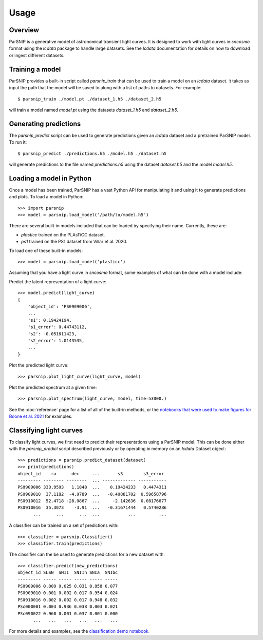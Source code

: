 *****
Usage
*****

Overview
========

ParSNIP is a generative model of astronomical transient light curves. It is designed to
work with light curves in `sncosmo` format using the `lcdata` package to handle large
datasets. See the `lcdata` documentation for details on how to download or ingest
different datasets.

Training a model
================

ParSNIP provides a built-in script called `parsnip_train` that can be used to train a
model on an `lcdata` dataset. It takes as input the path that the model will be saved to
along with a list of paths to datasets. For example::


    $ parsnip_train ./model.pt ./dataset_1.h5 ./dataset_2.h5

will train a model named `model.pt` using the datasets `dataset_1.h5` and
`dataset_2.h5`.

Generating predictions
======================

The `parsnip_predict` script can be used to generate predictions given an `lcdata`
dataset and a pretrained ParSNIP model. To run it::

    $ parsnip_predict ./predictions.h5 ./model.h5 ./dataset.h5

will generate predictions to the file named `predictions.h5` using the dataset
`dataset.h5` and the model `model.h5`.

Loading a model in Python
=========================

Once a model has been trained, ParSNIP has a vast Python API for manipulating it and
using it to generate predictions and plots. To load a model in Python::

    >>> import parsnip
    >>> model = parsnip.load_model('/path/to/model.h5')

There are several built-in models included that can be loaded by specifying their name.
Currently, these are:

* `plasticc` trained on the PLAsTiCC dataset.
* `ps1` trained on the PS1 dataset from Villar et al. 2020.

To load one of these built-in models::

    >>> model = parsnip.load_model('plasticc')

Assuming that you have a light curve in `sncosmo` format, some examples of what can be
done with a model include:

Predict the latent representation of a light curve::

    >>> model.predict(light_curve)
    {
        'object_id': 'PS0909006',
        ...
        's1': 0.19424194,
        's1_error': 0.44743112,
        's2': -0.051611423,
        's2_error': 1.0143535,
        ...
    }

Plot the predicted light curve::

    >>> parsnip.plot_light_curve(light_curve, model)

Plot the predicted spectrum at a given time::

    >>> parsnip.plot_spectrum(light_curve, model, time=53000.)

See the :doc:`reference` page for a list of all of the built-in methods, or the
`notebooks that were used to make figures for Boone et al.
2021 <https://github.com/kboone/parsnip/tree/main/notebooks>`_ for examples.

Classifying light curves
========================

To classify light curves, we first need to predict their representations using a ParSNIP
model. This can be done either with the `parsnip_predict` script described previously or
by operating in memory on an `lcdata` Dataset object::

    >>> predictions = parsnip.predict_dataset(dataset)
    >>> print(predictions)
    object_id    ra      dec     ...       s3        s3_error 
    --------- -------- --------  ... ------------- -----------
    PS0909006 333.9503   1.1848  ...    0.19424233   0.4474311
    PS0909010  37.1182  -4.0789  ...   -0.40881702  0.59658796
    PS0910012  52.4718 -28.0867  ...     -2.142636  0.08176677
    PS0910016  35.3073    -3.91  ...   -0.31671444   0.5740286
          ...      ...      ...  ...           ...         ...

A classifier can be trained on a set of predictions with::

    >>> classifier = parsnip.Classifier()
    >>> classifier.train(predictions)

The classifier can the be used to generate predictions for a new dataset with::

    >>> classifier.predict(new_predictions)
    object_id SLSN  SNII  SNIIn SNIa  SNIbc
    --------- ----- ----- ----- ----- -----
    PS0909006 0.009 0.025 0.031 0.858 0.077
    PS0909010 0.001 0.002 0.017 0.954 0.024
    PS0910016 0.002 0.002 0.017 0.948 0.032
    PSc000001 0.003 0.936 0.038 0.003 0.021
    PSc090022 0.960 0.001 0.037 0.001 0.000
          ...   ...   ...   ...   ...   ...

For more details and examples, see the `classification demo notebook
<https://github.com/kboone/parsnip/blob/main/notebooks/classification.ipynb>`_.
